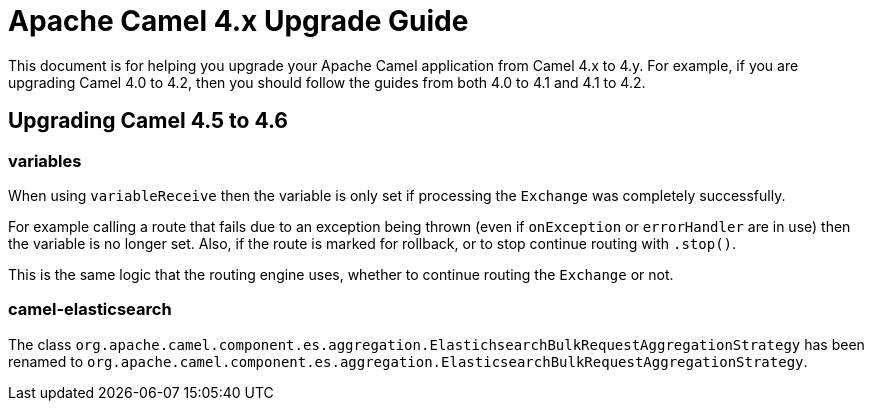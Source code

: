 = Apache Camel 4.x Upgrade Guide

This document is for helping you upgrade your Apache Camel application
from Camel 4.x to 4.y. For example, if you are upgrading Camel 4.0 to 4.2, then you should follow the guides
from both 4.0 to 4.1 and 4.1 to 4.2.

== Upgrading Camel 4.5 to 4.6

=== variables

When using `variableReceive` then the variable is only set if processing the `Exchange` was completely successfully.

For example calling a route that fails due to an exception being thrown (even if `onException` or `errorHandler` are in use)
then the variable is no longer set. Also, if the route is marked for rollback, or to stop continue routing with `.stop()`.

This is the same logic that the routing engine uses, whether to continue routing the `Exchange` or not.

=== camel-elasticsearch

The class `org.apache.camel.component.es.aggregation.ElastichsearchBulkRequestAggregationStrategy` has been renamed to `org.apache.camel.component.es.aggregation.ElasticsearchBulkRequestAggregationStrategy`.